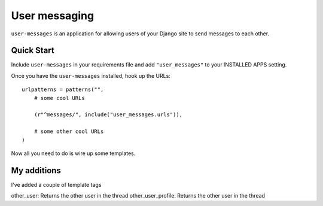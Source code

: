 User messaging
==============

``user-messages`` is an application for allowing users of your Django site to
send messages to each other.


Quick Start
-----------

Include ``user-messages`` in your requirements file and add
``"user_messages"`` to your INSTALLED APPS setting.

Once you have the ``user-messages`` installed, hook up the URLs::
    
    urlpatterns = patterns("",
        # some cool URLs
        
        (r"^messages/", include("user_messages.urls")),
        
        # some other cool URLs
    )

Now all you need to do is wire up some templates.

My additions
------------

I've added a couple of template tags

other_user: Returns the other user in the thread
other_user_profile: Returns the other user in the thread
